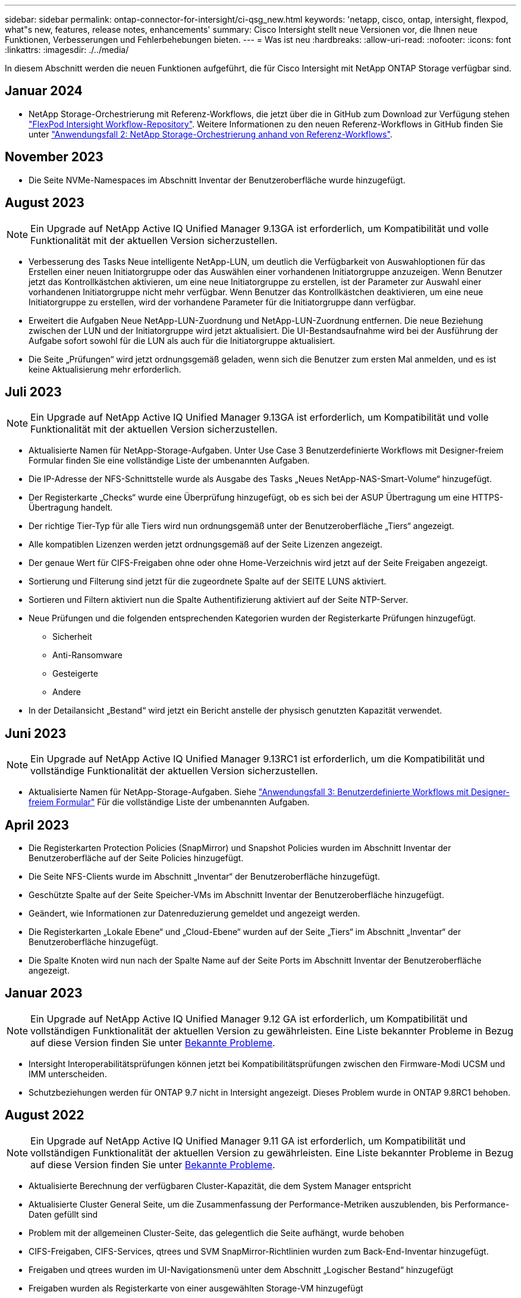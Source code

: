 ---
sidebar: sidebar 
permalink: ontap-connector-for-intersight/ci-qsg_new.html 
keywords: 'netapp, cisco, ontap, intersight, flexpod, what"s new, features, release notes, enhancements' 
summary: Cisco Intersight stellt neue Versionen vor, die Ihnen neue Funktionen, Verbesserungen und Fehlerbehebungen bieten. 
---
= Was ist neu
:hardbreaks:
:allow-uri-read: 
:nofooter: 
:icons: font
:linkattrs: 
:imagesdir: ./../media/


[role="lead"]
In diesem Abschnitt werden die neuen Funktionen aufgeführt, die für Cisco Intersight mit NetApp ONTAP Storage verfügbar sind.



== Januar 2024

* NetApp Storage-Orchestrierung mit Referenz-Workflows, die jetzt über die in GitHub zum Download zur Verfügung stehen https://github.com/ucs-compute-solutions/FlexPod-Intersight-Workflow["FlexPod Intersight Workflow-Repository"^]. Weitere Informationen zu den neuen Referenz-Workflows in GitHub finden Sie unter link:ci-qsg_use_cases.html["Anwendungsfall 2: NetApp Storage-Orchestrierung anhand von Referenz-Workflows"^].




== November 2023

* Die Seite NVMe-Namespaces im Abschnitt Inventar der Benutzeroberfläche wurde hinzugefügt.




== August 2023


NOTE: Ein Upgrade auf NetApp Active IQ Unified Manager 9.13GA ist erforderlich, um Kompatibilität und volle Funktionalität mit der aktuellen Version sicherzustellen.

* Verbesserung des Tasks Neue intelligente NetApp-LUN, um deutlich die Verfügbarkeit von Auswahloptionen für das Erstellen einer neuen Initiatorgruppe oder das Auswählen einer vorhandenen Initiatorgruppe anzuzeigen. Wenn Benutzer jetzt das Kontrollkästchen aktivieren, um eine neue Initiatorgruppe zu erstellen, ist der Parameter zur Auswahl einer vorhandenen Initiatorgruppe nicht mehr verfügbar. Wenn Benutzer das Kontrollkästchen deaktivieren, um eine neue Initiatorgruppe zu erstellen, wird der vorhandene Parameter für die Initiatorgruppe dann verfügbar.
* Erweitert die Aufgaben Neue NetApp-LUN-Zuordnung und NetApp-LUN-Zuordnung entfernen. Die neue Beziehung zwischen der LUN und der Initiatorgruppe wird jetzt aktualisiert. Die UI-Bestandsaufnahme wird bei der Ausführung der Aufgabe sofort sowohl für die LUN als auch für die Initiatorgruppe aktualisiert.
* Die Seite „Prüfungen“ wird jetzt ordnungsgemäß geladen, wenn sich die Benutzer zum ersten Mal anmelden, und es ist keine Aktualisierung mehr erforderlich.




== Juli 2023


NOTE: Ein Upgrade auf NetApp Active IQ Unified Manager 9.13GA ist erforderlich, um Kompatibilität und volle Funktionalität mit der aktuellen Version sicherzustellen.

* Aktualisierte Namen für NetApp-Storage-Aufgaben. Unter Use Case 3 Benutzerdefinierte Workflows mit Designer-freiem Formular finden Sie eine vollständige Liste der umbenannten Aufgaben.
* Die IP-Adresse der NFS-Schnittstelle wurde als Ausgabe des Tasks „Neues NetApp-NAS-Smart-Volume“ hinzugefügt.
* Der Registerkarte „Checks“ wurde eine Überprüfung hinzugefügt, ob es sich bei der ASUP Übertragung um eine HTTPS-Übertragung handelt.
* Der richtige Tier-Typ für alle Tiers wird nun ordnungsgemäß unter der Benutzeroberfläche „Tiers“ angezeigt.
* Alle kompatiblen Lizenzen werden jetzt ordnungsgemäß auf der Seite Lizenzen angezeigt.
* Der genaue Wert für CIFS-Freigaben ohne oder ohne Home-Verzeichnis wird jetzt auf der Seite Freigaben angezeigt.
* Sortierung und Filterung sind jetzt für die zugeordnete Spalte auf der SEITE LUNS aktiviert.
* Sortieren und Filtern aktiviert nun die Spalte Authentifizierung aktiviert auf der Seite NTP-Server.
* Neue Prüfungen und die folgenden entsprechenden Kategorien wurden der Registerkarte Prüfungen hinzugefügt.
+
** Sicherheit
** Anti-Ransomware
** Gesteigerte
** Andere


* In der Detailansicht „Bestand“ wird jetzt ein Bericht anstelle der physisch genutzten Kapazität verwendet.




== Juni 2023


NOTE: Ein Upgrade auf NetApp Active IQ Unified Manager 9.13RC1 ist erforderlich, um die Kompatibilität und vollständige Funktionalität der aktuellen Version sicherzustellen.

* Aktualisierte Namen für NetApp-Storage-Aufgaben. Siehe link:ci-qsg_use_cases.html["Anwendungsfall 3: Benutzerdefinierte Workflows mit Designer-freiem Formular"^] Für die vollständige Liste der umbenannten Aufgaben.




== April 2023

* Die Registerkarten Protection Policies (SnapMirror) und Snapshot Policies wurden im Abschnitt Inventar der Benutzeroberfläche auf der Seite Policies hinzugefügt.
* Die Seite NFS-Clients wurde im Abschnitt „Inventar“ der Benutzeroberfläche hinzugefügt.
* Geschützte Spalte auf der Seite Speicher-VMs im Abschnitt Inventar der Benutzeroberfläche hinzugefügt.
* Geändert, wie Informationen zur Datenreduzierung gemeldet und angezeigt werden.
* Die Registerkarten „Lokale Ebene“ und „Cloud-Ebene“ wurden auf der Seite „Tiers“ im Abschnitt „Inventar“ der Benutzeroberfläche hinzugefügt.
* Die Spalte Knoten wird nun nach der Spalte Name auf der Seite Ports im Abschnitt Inventar der Benutzeroberfläche angezeigt.




== Januar 2023


NOTE: Ein Upgrade auf NetApp Active IQ Unified Manager 9.12 GA ist erforderlich, um Kompatibilität und vollständigen Funktionalität der aktuellen Version zu gewährleisten. Eine Liste bekannter Probleme in Bezug auf diese Version finden Sie unter <<Bekannte Probleme>>.

* Intersight Interoperabilitätsprüfungen können jetzt bei Kompatibilitätsprüfungen zwischen den Firmware-Modi UCSM und IMM unterscheiden.
* Schutzbeziehungen werden für ONTAP 9.7 nicht in Intersight angezeigt. Dieses Problem wurde in ONTAP 9.8RC1 behoben.




== August 2022


NOTE: Ein Upgrade auf NetApp Active IQ Unified Manager 9.11 GA ist erforderlich, um Kompatibilität und vollständigen Funktionalität der aktuellen Version zu gewährleisten. Eine Liste bekannter Probleme in Bezug auf diese Version finden Sie unter <<Bekannte Probleme>>.

* Aktualisierte Berechnung der verfügbaren Cluster-Kapazität, die dem System Manager entspricht
* Aktualisierte Cluster General Seite, um die Zusammenfassung der Performance-Metriken auszublenden, bis Performance-Daten gefüllt sind
* Problem mit der allgemeinen Cluster-Seite, das gelegentlich die Seite aufhängt, wurde behoben
* CIFS-Freigaben, CIFS-Services, qtrees und SVM SnapMirror-Richtlinien wurden zum Back-End-Inventar hinzugefügt.
* Freigaben und qtrees wurden im UI-Navigationsmenü unter dem Abschnitt „Logischer Bestand“ hinzugefügt
* Freigaben wurden als Registerkarte von einer ausgewählten Storage-VM hinzugefügt
* CIFS-Serviceinformationen auf der Registerkarte Speicher-VM Allgemein hinzugefügt, wenn die Speicher-VM CIFS aktiviert ist
* Es wurde eine Cluster-Scheckseite hinzugefügt, auf der Benutzer die Konfiguration von NetApp Storage-Systemen unter Einhaltung von Best Practices überprüfen können




== Juli 2022

* Verbesserte Grafikfunktionen für Cluster Data Reduction Ratio sind jetzt im Capacity Widget verfügbar
* Die Registerkarte FC-Schnittstellen wurde der Seite Netzwerkschnittstellen hinzugefügt
* Erstellen eines neuen Volumens mit der generischen "New Storage Volume" Aufgabe setzt nun Volumen-Raum-Garantie auf keine und Snapshot Reserve Prozent auf 0%
* Kommentarfeld unter der Task Snapshot-Richtlinie bearbeiten ist jetzt optional und muss nicht mehr zwingend angegeben werden
* Verbesserte Einheitlichkeit bei UI-Bestand und -Orchestrierung
* Die Kapazitätsinformationen von Intersight in der Clusterkapazität entsprechen jetzt der System Manager
* Kontrollkästchen unter Neue Aufgabe für virtuelle Speicher hinzugefügt, um alle Parameter beim Erstellen einer neuen Managementoberfläche anzuzeigen, um die Benutzerfreundlichkeit zu verbessern
* Protokolle unter Client Match verschoben, jetzt in Übereinstimmung mit System Manager
* Allgemeine Seite „Exportrichtlinie“ mit Zugriffsprotokoll(en)
* igroup Entfernung wird jetzt bedingt protokolliert
* „Failover Policy“ und „autorevert“ Parameter für NAS unter New Storage NAS Data Interface und New Storage iSCSI Data Interface hinzugefügt
* Rollback für New Storage NAS Smart Volume Task entfernt jetzt die Exportrichtlinie, wenn keine anderen Volumes verbunden sind
* Hat Verbesserungen für Smart Volume und Smart LUN-Aufgaben vorgenommen




== April 2022


NOTE: Um die Kompatibilität und vollständige Funktionalität zukünftiger Versionen sicherzustellen, wird ein Upgrade des NetApp Active IQ Unified Manager auf Version 9.10P1 empfohlen.

* Seite „Broadcast Domain to Ethernet Port Detail“ hinzugefügt
* Veränderte den Begriff „Aggregat“ zu „Tier“ für das Aggregat und SVM innerhalb der Benutzeroberfläche
* Änderung des Begriffs „Cluster Status“ in „Array Status“
* MTU-Filter funktioniert jetzt für <,>,=,<=,>= Zeichen
* Seite „Netzwerkschnittstelle“ wurde der Cluster-Bestandsaufnahme hinzugefügt
* AutoSupport zu Cluster Inventory hinzugefügt
* Hinzugefügt `cdpd.enable` Node-Option
* Objekt für CDP-Nachbar hinzugefügt
* NetApp Workflow-Storage-Aufgaben wurden innerhalb von Cisco Intersight hinzugefügt. Siehe link:ci-qsg_use_cases.html["Anwendungsfall 3: Benutzerdefinierte Workflows mit Designer-freiem Formular"^] Eine vollständige Liste aller NetApp Storage-Aufgaben.




== Januar 2022

* Es wurden ereignisbasierte Intersight-Alarme für NetApp Active IQ Unified Manager 9.10 oder höher hinzugefügt.



NOTE: Um die Kompatibilität und vollständige Funktionalität zukünftiger Versionen sicherzustellen, wird ein Upgrade des NetApp Active IQ Unified Manager auf Version 9.10 empfohlen.

* Legen Sie jedes Protokoll explizit für Storage Virtual Machine fest (wahr oder falsch)
* Zugewiesenes clusterHealthStatus Status ok-with-inused to OK
* Die Spalte „Systemzustand“ wurde auf der Seite „Cluster-Liste“ in die Spalte „Cluster Status“ umbenannt
* Zeigt das Speicher-Array „nicht erreichbar“ an, wenn das Cluster ausgefallen ist oder nicht erreichbar ist
* Die Spalte „Systemzustand“ wurde auf der Seite „Cluster General“ in die Spalte „Array Status“ umbenannt
* SVM hat jetzt eine Registerkarte „Volumes“, die alle Volumes für die SVM zeigt
* Das Volumen hat einen Abschnitt mit der Snapshot-Kapazität
* Lizenzen werden jetzt korrekt angezeigt




== Oktober 2021

* Aktualisierte Liste der NetApp Storage-Aufgaben, die innerhalb von Cisco Intersight verfügbar sind Siehe link:ci-qsg_use_cases.html["Anwendungsfall 3: Benutzerdefinierte Workflows mit Designer-freiem Formular"^] Eine vollständige Liste aller NetApp Storage-Aufgaben.
* „Systemzustand“ wurde auf der Seite „Cluster-Liste“ hinzugefügt.
* Erweiterte Details jetzt auf der Seite Allgemein für ein ausgewähltes Cluster verfügbar.
* Auf die NTP-Server-Tabelle kann jetzt über das Navigationsbereich zugegriffen werden.
* Neue Registerkarte „Sensoren“ mit der Seite „Allgemein“ für die Storage Virtual Machine hinzugefügt.
* VLAN und Link Aggregation Group Zusammenfassung jetzt verfügbar unter der Port General Seite.
* Spalte „Gesamtkapazität“, die in der Tabelle „Gesamtkapazität des Volumes“ hinzugefügt wurde
* Spalten zu Latenz, IOPS und Durchsatz, die unter Durchschnittliche Volume-Statistiken, Durchschnittliche LUN-Statistiken, Durchschnittliche Aggregatstatistiken, Durchschnittliche Storage VM-Statistiken und Durchschnittliche Node-Statistiken hinzugefügt werden
+

NOTE: Die oben genannten Performance-Kennzahlen stehen nur für Storage Arrays zur Verfügung, die über NetApp Active IQ Unified Manager 9.9 oder höher überwacht werden.





== Bekannte Probleme

* Wenn Sie eine AIQUM-Version 9.11 oder eine frühere Version verwenden, tritt eine Diskrepanz zwischen den angezeigten Werten auf der Seite „Speicherliste“ und dem Balken „Kapazität“ auf der Seite „Allgemein speichern“ auf. Um dieses Problem zu lösen, sollten Sie auf AIQUM 9.12 oder höher aktualisieren, um die Genauigkeit der angezeigten Kapazitätswerte zu gewährleisten.
* Wenn Sie AIQUM 9.11 oder eine frühere Version nutzen, können alle Überprüfungen, die auf der Registerkarte „Interoperabilität“ auf der Seite „integrierte Systeme“ durchgeführt werden, IMM und UCSM Cisco Komponenten nicht genau unterscheiden. Um dieses Problem zu beheben, sollten Sie auf AIQUM 9.12 aktualisieren, um sicherzustellen, dass alle Komponenten ordnungsgemäß identifiziert werden.
* Damit die Intersight-Speicherbestandsdaten während des Datenerfassungsprozesses nicht beeinflusst werden, müssen alle nicht unterstützten ONTAP-Cluster (z. B. Versionen unter ONTAP 9.7P1) aus dem Active IQ Unified Manager (AIQUM) entfernt werden.
* Für alle beanspruchten Ziele ist eine AIQUM-Version von 9.11 erforderlich, um eine erfolgreiche Durchführung von FlexPod Integrated System Interoperability Abfragen zu ermöglichen.
* Die Seite Speicherbestandsprüfungen wird nicht ausgefüllt, wenn der ONTAP-Cluster mit einem FQDN zu AIQUM hinzugefügt wird. Benutzer müssen AIQUM ONTAP-Cluster mithilfe einer IP-Adresse hinzufügen.

